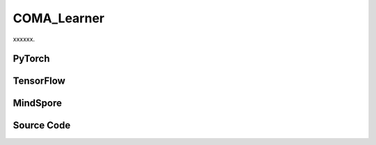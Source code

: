 COMA_Learner
=====================================

xxxxxx.

.. raw:: html

    <br><hr>

PyTorch
------------------------------------------

.. py:class::
  xuance.torch.learners.multi_agent_rl.coma_learner.COMA_Learner(config, policy, optimizer, scheduler, device, model_dir, gamma, sync_frequency)

  :param config: Provides hyper parameters.
  :type config: Namespace
  :param policy: The policy that provides actions and values.
  :type policy: nn.Module
  :param optimizer: The optimizer that update the paramters of the model.
  :type optimizer: Optimizer
  :param scheduler: The tool for learning rate decay.
  :type scheduler: lr_scheduler
  :param device: The calculating device.
  :type device: str
  :param model_dir: The directory for saving or loading the model parameters.
  :type model_dir: str
  :param gamma: The discount factor.
  :type gamma: float
  :param sync_frequency: The frequency to synchronize the target networks.
  :type sync_frequency: int

.. py:function::
  xuance.torch.learners.multi_agent_rl.coma_learner.COMA_Learner.update(sample, epsilon)

  xxxxxx.

  :param sample: xxxxxx.
  :type sample: xxxxxx
  :param epsilon: xxxxxx.
  :type epsilon: xxxxxx
  :return: The infomation of the training.
  :rtype: dict

.. py:function::
  xuance.torch.learners.multi_agent_rl.coma_learner.COMA_Learner.update_recurrent(sample, epsilon)

  xxxxxx.

  :param sample: xxxxxx.
  :type sample: xxxxxx
  :param epsilon: xxxxxx.
  :type epsilon: xxxxxx
  :return: The infomation of the training.
  :rtype: dict

.. raw:: html

    <br><hr>

TensorFlow
------------------------------------------

.. py:class::
  xuance.tensorflow.learners.multi_agent_rl.coma_learner.COMA_Learner(config, policy, optimizer, device, model_dir, gamma, sync_frequency)

  :param config: Provides hyper parameters.
  :type config: Namespace
  :param policy: The policy that provides actions and values.
  :type policy: nn.Module
  :param optimizer: The optimizer that update the paramters of the model.
  :type optimizer: Optimizer
  :param device: The calculating device.
  :type device: str
  :param model_dir: The directory for saving or loading the model parameters.
  :type model_dir: str
  :param gamma: The discount factor.
  :type gamma: float
  :param sync_frequency: The frequency to synchronize the target networks.
  :type sync_frequency: int

.. py:function::
  xuance.tensorflow.learners.multi_agent_rl.coma_learner.COMA_Learner.update(sample, epsilon)

  xxxxxx.

  :param sample: xxxxxx.
  :type sample: xxxxxx
  :param epsilon: xxxxxx.
  :type epsilon: xxxxxx
  :return: The infomation of the training.
  :rtype: dict

.. raw:: html

    <br><hr>

MindSpore
------------------------------------------

.. py:class::
  xuance.mindspore.learners.multi_agent_rl.coma_learner.COMA_Learner(config, policy, optimizer, scheduler, model_dir, gamma, sync_frequency)

  :param config: Provides hyper parameters.
  :type config: Namespace
  :param policy: The policy that provides actions and values.
  :type policy: nn.Module
  :param optimizer: The optimizer that update the paramters of the model.
  :type optimizer: Optimizer
  :param scheduler: The tool for learning rate decay.
  :type scheduler: lr_scheduler
  :param model_dir: The directory for saving or loading the model parameters.
  :type model_dir: str
  :param gamma: The discount factor.
  :type gamma: float
  :param sync_frequency: The frequency to synchronize the target networks.
  :type sync_frequency: int

.. py:function::
  xuance.mindspore.learners.multi_agent_rl.coma_learner.COMA_Learner.update(sample, epsilon)

  xxxxxx.

  :param sample: xxxxxx.
  :type sample: xxxxxx
  :param epsilon: xxxxxx.
  :type epsilon: xxxxxx
  :return: The infomation of the training.
  :rtype: dict

.. raw:: html

    <br><hr>

Source Code
-----------------

.. tabs::

  .. group-tab:: PyTorch

    .. code-block:: python

        """
        COMA: Counterfactual Multi-Agent Policy Gradients
        Paper link: https://ojs.aaai.org/index.php/AAAI/article/view/11794
        Implementation: Pytorch
        """
        import torch

        from xuance.torch.learners import *


        class COMA_Learner(LearnerMAS):
            def __init__(self,
                         config: Namespace,
                         policy: nn.Module,
                         optimizer: Sequence[torch.optim.Optimizer],
                         scheduler: Sequence[torch.optim.lr_scheduler._LRScheduler] = None,
                         device: Optional[Union[int, str, torch.device]] = None,
                         model_dir: str = "./",
                         gamma: float = 0.99,
                         sync_frequency: int = 100
                         ):
                self.gamma = gamma
                self.td_lambda = config.td_lambda
                self.sync_frequency = sync_frequency
                self.use_global_state = config.use_global_state
                self.mse_loss = nn.MSELoss()
                super(COMA_Learner, self).__init__(config, policy, optimizer, scheduler, device, model_dir)
                self.optimizer = {
                    'actor': optimizer[0],
                    'critic': optimizer[1]
                }
                self.scheduler = {
                    'actor': scheduler[0],
                    'critic': scheduler[1]
                }
                self.iterations_actor = self.iterations
                self.iterations_critic = 0

            def update(self, sample, epsilon=0.0):
                self.iterations += 1
                state = torch.Tensor(sample['state']).to(self.device)
                obs = torch.Tensor(sample['obs']).to(self.device)
                actions = torch.Tensor(sample['actions']).to(self.device)
                actions_onehot = torch.Tensor(sample['actions_onehot']).to(self.device)
                targets = torch.Tensor(sample['returns']).squeeze(-1).to(self.device)
                agent_mask = torch.Tensor(sample['agent_mask']).float().to(self.device)
                batch_size = obs.shape[0]
                IDs = torch.eye(self.n_agents).unsqueeze(0).expand(batch_size, -1, -1).to(self.device)

                # build critic input
                actions_in = actions_onehot.unsqueeze(1).reshape(batch_size, 1, -1).repeat(1, self.n_agents, 1)
                actions_in_mask = 1 - torch.eye(self.n_agents, device=self.device)
                actions_in_mask = actions_in_mask.reshape(-1, 1).repeat(1, self.dim_act).reshape(self.n_agents, -1)
                actions_in = actions_in * actions_in_mask.unsqueeze(0)
                if self.use_global_state:
                    state = state.unsqueeze(1).repeat(1, self.n_agents, 1)
                    critic_in = torch.concat([state, obs, actions_in], dim=-1)
                else:
                    critic_in = torch.concat([obs, actions_in])
                # get critic value
                _, q_eval = self.policy.get_values(critic_in)
                q_eval_a = q_eval.gather(-1, actions.unsqueeze(-1).long()).squeeze(-1)
                q_eval_a *= agent_mask
                targets *= agent_mask
                loss_c = ((q_eval_a - targets.detach()) ** 2).sum() / agent_mask.sum()
                self.optimizer['critic'].zero_grad()
                loss_c.backward()
                grad_norm_critic = torch.nn.utils.clip_grad_norm_(self.policy.parameters_critic, self.args.clip_grad)
                self.optimizer['critic'].step()
                if self.iterations_critic % self.sync_frequency == 0:
                    self.policy.copy_target()
                self.iterations_critic += 1

                if self.scheduler['critic'] is not None:
                    self.scheduler['critic'].step()

                # calculate baselines
                _, pi_probs = self.policy(obs, IDs, epsilon=epsilon)
                baseline = (pi_probs * q_eval).sum(-1).detach()

                pi_a = pi_probs.gather(-1, actions.unsqueeze(-1).long()).squeeze(-1)
                log_pi_a = torch.log(pi_a)
                advantages = (q_eval_a - baseline).detach()
                log_pi_a *= agent_mask
                advantages *= agent_mask
                loss_coma = -(advantages * log_pi_a).sum() / agent_mask.sum()

                self.optimizer['actor'].zero_grad()
                loss_coma.backward()
                grad_norm_actor = torch.nn.utils.clip_grad_norm_(self.policy.parameters_actor, self.args.clip_grad)
                self.optimizer['actor'].step()

                if self.scheduler['actor'] is not None:
                    self.scheduler['actor'].step()

                # Logger
                lr_a = self.optimizer['actor'].state_dict()['param_groups'][0]['lr']
                lr_c = self.optimizer['critic'].state_dict()['param_groups'][0]['lr']

                info = {
                    "learning_rate_actor": lr_a,
                    "learning_rate_critic": lr_c,
                    "actor_loss": loss_coma.item(),
                    "critic_loss": loss_c.item(),
                    "advantage": advantages.mean().item(),
                    "actor_gradient_norm": grad_norm_actor.item(),
                    "critic_gradient_norm": grad_norm_critic.item()
                }

                return info

            def update_recurrent(self, sample, epsilon=0.0):
                self.iterations += 1
                state = torch.Tensor(sample['state']).to(self.device)
                obs = torch.Tensor(sample['obs']).to(self.device)
                actions = torch.Tensor(sample['actions']).to(self.device)
                actions_onehot = torch.Tensor(sample['actions_onehot']).to(self.device)
                targets = torch.Tensor(sample['returns']).squeeze(-1).to(self.device)
                avail_actions = torch.Tensor(sample['avail_actions']).float().to(self.device)
                filled = torch.Tensor(sample['filled']).float().to(self.device)
                batch_size = obs.shape[0]
                episode_length = actions.shape[2]
                IDs = torch.eye(self.n_agents).unsqueeze(1).unsqueeze(0).expand(batch_size, -1, episode_length + 1, -1).to(
                    self.device)

                # build critic input
                actions_in = actions_onehot.transpose(1, 2).reshape(batch_size, episode_length, -1)
                actions_in = actions_in.unsqueeze(1).repeat(1, self.n_agents, 1, 1)
                actions_in_mask = 1 - torch.eye(self.n_agents, device=self.device)
                actions_in_mask = actions_in_mask.view(-1, 1).repeat(1, self.dim_act).view(self.n_agents, -1)
                actions_in_mask = actions_in_mask.unsqueeze(1).repeat(1, episode_length, 1)
                actions_in = actions_in * actions_in_mask
                if self.use_global_state:
                    state = state[:, :-1].unsqueeze(1).repeat(1, self.n_agents, 1, 1)
                    critic_in = torch.concat([state, obs[:, :, :-1], actions_in], dim=-1)
                else:
                    critic_in = torch.concat([obs[:, :, :-1], actions_in], dim=-1)

                # get critic value
                _, q_eval = self.policy.get_values(critic_in)
                q_eval_a = q_eval.gather(-1, actions.unsqueeze(-1).long()).squeeze(-1)
                filled_n = filled.unsqueeze(1).expand(-1, self.n_agents, -1, -1).squeeze(-1)
                td_errors = q_eval_a - targets.detach()
                td_errors *= filled_n
                loss_c = (td_errors ** 2).sum() / filled_n.sum()
                self.optimizer['critic'].zero_grad()
                loss_c.backward()
                grad_norm_critic = torch.nn.utils.clip_grad_norm_(self.policy.parameters_critic, self.args.clip_grad)
                self.optimizer['critic'].step()
                if self.iterations_critic % self.sync_frequency == 0:
                    self.policy.copy_target()
                self.iterations_critic += 1

                if self.scheduler['critic'] is not None:
                    self.scheduler['critic'].step()

                # calculate baselines
                rnn_hidden_actor = self.policy.representation.init_hidden(batch_size * self.n_agents)
                _, pi_probs = self.policy(obs[:, :, :-1].reshape(-1, episode_length, self.dim_obs),
                                          IDs[:, :, :-1].reshape(-1, episode_length, self.n_agents),
                                          *rnn_hidden_actor,
                                          avail_actions=avail_actions[:, :, :-1].reshape(-1, episode_length, self.dim_act),
                                          epsilon=epsilon)
                pi_probs = pi_probs.reshape(batch_size, self.n_agents, episode_length, self.dim_act)
                baseline = (pi_probs * q_eval).sum(-1)

                pi_a = pi_probs.gather(-1, actions.unsqueeze(-1).long()).squeeze(-1)
                log_pi_a = torch.log(pi_a)
                advantages = (q_eval_a - baseline).detach()
                loss_coma = -(advantages * log_pi_a * filled_n).sum() / filled_n.sum()

                self.optimizer['actor'].zero_grad()
                loss_coma.backward()
                grad_norm_actor = torch.nn.utils.clip_grad_norm_(self.policy.parameters_actor, self.args.clip_grad)
                self.optimizer['actor'].step()

                if self.scheduler['actor'] is not None:
                    self.scheduler['actor'].step()

                # Logger
                lr_a = self.optimizer['actor'].state_dict()['param_groups'][0]['lr']
                lr_c = self.optimizer['critic'].state_dict()['param_groups'][0]['lr']

                info = {
                    "learning_rate_actor": lr_a,
                    "learning_rate_critic": lr_c,
                    "actor_loss": loss_coma.item(),
                    "critic_loss": loss_c.item(),
                    "advantage": advantages.mean().item(),
                    "actor_gradient_norm": grad_norm_actor.item(),
                    "critic_gradient_norm": grad_norm_critic.item()
                }

                return info




  .. group-tab:: TensorFlow

    .. code-block:: python

        """
        COMA: Counterfactual Multi-Agent Policy Gradients
        Paper link: https://ojs.aaai.org/index.php/AAAI/article/view/11794
        Implementation: TensorFlow 2.X
        """
        from xuance.tensorflow.learners import *


        class COMA_Learner(LearnerMAS):
            def __init__(self,
                         config: Namespace,
                         policy: tk.Model,
                         optimizer: Sequence[tk.optimizers.Optimizer],
                         device: str = "cpu:0",
                         model_dir: str = "./",
                         gamma: float = 0.99,
                         sync_frequency: int = 100
                         ):
                self.gamma = gamma
                self.td_lambda = config.td_lambda
                self.sync_frequency = sync_frequency
                self.use_global_state = config.use_global_state
                self.sync_frequency = sync_frequency
                super(COMA_Learner, self).__init__(config, policy, optimizer, device, model_dir)
                self.optimizer = {
                    'actor': optimizer[0],
                    'critic': optimizer[1]
                }
                self.iterations_actor = self.iterations
                self.iterations_critic = 0

            def update(self, sample, epsilon=0.0):
                self.iterations += 1
                with tf.device(self.device):
                    state = tf.convert_to_tensor(sample['state'])
                    obs = tf.convert_to_tensor(sample['obs'])
                    actions = tf.convert_to_tensor(sample['actions'], dtype=tf.int32)
                    actions_onehot = tf.convert_to_tensor(sample['actions_onehot'])
                    targets = tf.squeeze(tf.convert_to_tensor(sample['returns']), -1)
                    agent_mask = tf.convert_to_tensor(sample['agent_mask'], dtype=tf.float32)
                    batch_size = obs.shape[0]
                    IDs = tf.tile(tf.expand_dims(tf.eye(self.n_agents), axis=0), multiples=(batch_size, 1, 1))

                    with tf.GradientTape() as tape:
                        # build critic input
                        actions_in = tf.repeat(tf.reshape(tf.expand_dims(actions_onehot, 1), [batch_size, 1, -1]), self.n_agents, 1)
                        actions_in_mask = 1 - tf.eye(self.n_agents)
                        actions_in_mask = tf.reshape(tf.repeat(tf.reshape(actions_in_mask, [-1, 1]), self.dim_act, 1), [self.n_agents, -1])
                        actions_in = actions_in * tf.expand_dims(actions_in_mask, 0)
                        if self.use_global_state:
                            state = tf.repeat(tf.expand_dims(state, 1), self.n_agents, 1)
                            critic_in = tf.concat([state, obs, actions_in], axis=-1)
                        else:
                            critic_in = tf.concat([obs, actions_in])
                        # get critic value
                        _, q_eval = self.policy.get_values(critic_in)
                        q_eval_a = tf.squeeze(tf.gather(q_eval, tf.expand_dims(actions, -1), axis=-1, batch_dims=-1), -1)
                        q_eval_a *= agent_mask
                        targets *= agent_mask
                        loss_c = tf.reduce_sum((q_eval_a - tf.stop_gradient(targets)) ** 2) / tf.reduce_sum(agent_mask)
                        gradients = tape.gradient(loss_c, self.policy.parameters_critic)
                        self.optimizer['critic'].apply_gradients([
                            (tf.clip_by_norm(grad, self.args.clip_grad), var)
                            for (grad, var) in zip(gradients, self.policy.parameters_critic)
                            if grad is not None
                        ])

                    with tf.GradientTape() as tape:
                        # calculate baselines
                        inputs_policy = {'obs': obs, 'ids': IDs}
                        _, pi_probs = self.policy(inputs_policy, epsilon=epsilon)
                        baseline = tf.math.reduce_sum(pi_probs * q_eval, axis=-1)
                        pi_a = tf.squeeze(tf.gather(pi_probs, tf.expand_dims(actions, -1), axis=-1, batch_dims=-1), -1)
                        log_pi_a = tf.math.log(pi_a)
                        advantages = tf.stop_gradient(q_eval_a - baseline)
                        log_pi_a *= agent_mask
                        advantages *= agent_mask
                        loss_coma = -tf.reduce_sum(advantages * log_pi_a) / tf.reduce_sum(agent_mask)
                        gradients = tape.gradient(loss_coma, self.policy.param_actor())
                        self.optimizer['actor'].apply_gradients([
                            (tf.clip_by_norm(grad, self.args.clip_grad), var)
                            for (grad, var) in zip(gradients, self.policy.param_actor())
                            if grad is not None
                        ])

                    # Logger
                    lr_a = self.optimizer['actor']._decayed_lr(tf.float32)
                    lr_c = self.optimizer['critic']._decayed_lr(tf.float32)

                    info = {
                        "learning_rate_actor": lr_a.numpy(),
                        "learning_rate_critic": lr_c.numpy(),
                        "actor_loss": loss_coma.numpy(),
                        "critic_loss": loss_c.numpy(),
                        "advantage": tf.math.reduce_mean(advantages).numpy()
                    }

                    return info



  .. group-tab:: MindSpore

    .. code-block:: python

        """
        COMA: Counterfactual Multi-Agent Policy Gradients
        Paper link: https://ojs.aaai.org/index.php/AAAI/article/view/11794
        Implementation: MindSpore
        """
        from xuance.mindspore.learners import *


        class COMA_Learner(LearnerMAS):
            class ActorNetWithLossCell(nn.Cell):
                def __init__(self, backbone, n_agents):
                    super(COMA_Learner.ActorNetWithLossCell, self).__init__()
                    self._backbone = backbone
                    self.n_agents = n_agents
                    self.expand_dims = ops.ExpandDims()

                def construct(self, actor_in, ids, epsilon, actions, agent_mask, advantages):
                    _, pi_probs = self._backbone(actor_in, ids, epsilon=epsilon)
                    pi_a = pi_probs.gather(actions.unsqueeze(-1).astype(ms.int32), -1, -1).squeeze(-1)
                    log_pi_a = ops.log(pi_a)
                    log_pi_a *= agent_mask
                    loss_coma = -(advantages * log_pi_a).sum() / agent_mask.sum()
                    return loss_coma

            class CriticNetWithLossCell(nn.Cell):
                def __init__(self, backbone, n_agents):
                    super(COMA_Learner.CriticNetWithLossCell, self).__init__()
                    self._backbone = backbone
                    self.n_agents = n_agents
                    self.expand_dims = ops.ExpandDims()
                    self.mse_loss = nn.MSELoss()

                def construct(self, critic_in, actions, agent_mask, target_q):
                    _, q_eval = self._backbone.get_values(critic_in)
                    q_eval_a = q_eval.gather(actions.unsqueeze(-1).astype(ms.int32), -1, -1).squeeze(-1)
                    q_eval_a *= agent_mask
                    targets = target_q * agent_mask
                    loss_c = ((q_eval_a - targets) ** 2).sum() / agent_mask.sum()
                    return loss_c

            def __init__(self,
                         config: Namespace,
                         policy: nn.Cell,
                         optimizer: Sequence[nn.Optimizer],
                         scheduler: Sequence[nn.exponential_decay_lr] = None,
                         model_dir: str = "./",
                         gamma: float = 0.99,
                         sync_frequency: int = 100
                         ):
                self.gamma = gamma
                self.td_lambda = config.td_lambda
                self.sync_frequency = sync_frequency
                self.use_global_state = config.use_global_state
                self.mse_loss = nn.MSELoss()
                self._concat = ms.ops.Concat(axis=-1)
                super(COMA_Learner, self).__init__(config, policy, optimizer, scheduler, model_dir)
                self.optimizer = {
                    'actor': optimizer[0],
                    'critic': optimizer[1]
                }
                self.scheduler = {
                    'actor': scheduler[0],
                    'critic': scheduler[1]
                }
                self.iterations_actor = self.iterations
                self.iterations_critic = 0
                # create loss net and set trainer
                self.zeros_like = ops.ZerosLike()
                self.zeros = ops.Zeros()
                self.actor_loss_net = self.ActorNetWithLossCell(policy, self.n_agents)
                self.actor_train = TrainOneStepCellWithGradClip(self.actor_loss_net, self.optimizer['actor'], clip_type=config.clip_type, clip_value=config.clip_grad)
                self.actor_train.set_train()
                self.critic_loss_net = self.CriticNetWithLossCell(policy, self.n_agents)
                self.critic_train = TrainOneStepCellWithGradClip(self.critic_loss_net, self.optimizer['critic'], clip_type=config.clip_type, clip_value=config.clip_grad)
                self.critic_train.set_train()

            def update(self, sample, epsilon=0.0):
                self.iterations += 1
                state = Tensor(sample['state'])
                obs = Tensor(sample['obs'])
                actions = Tensor(sample['actions'])
                actions_onehot = Tensor(sample['actions_onehot'])
                targets = Tensor(sample['returns']).squeeze(-1)
                agent_mask = Tensor(sample['agent_mask'])
                batch_size = obs.shape[0]
                IDs = ops.broadcast_to(self.expand_dims(self.eye(self.n_agents, self.n_agents, ms.float32), 0), (batch_size, -1, -1))

                # build critic input
                actions_in = ops.broadcast_to(actions_onehot.unsqueeze(1).reshape(batch_size, 1, -1), (-1, self.n_agents, -1))
                actions_in_mask = 1 - self.eye(self.n_agents, self.n_agents, ms.float32)
                actions_in_mask = ops.broadcast_to(actions_in_mask.reshape(-1, 1), (-1, self.dim_act)).reshape(self.n_agents, -1)
                actions_in = actions_in * actions_in_mask.unsqueeze(0)
                if self.use_global_state:
                    state = ops.broadcast_to(state.unsqueeze(1), (-1, self.n_agents, -1))
                    critic_in = self._concat([state, obs, actions_in])
                else:
                    critic_in = self._concat([obs, actions_in])
                # train critic
                loss_c = self.critic_train(critic_in, actions, agent_mask, targets)

                # calculate baselines
                _, pi_probs = self.policy(obs, IDs, epsilon=epsilon)
                _, q_eval = self.policy.get_values(critic_in)
                q_eval_a = q_eval.gather(actions.unsqueeze(-1).astype(ms.int32), -1, -1).squeeze(-1)
                q_eval_a *= agent_mask
                baseline = (pi_probs * q_eval).sum(-1)
                advantages = q_eval_a - baseline
                # train actors
                loss_coma = self.actor_train(obs, IDs, epsilon, actions, agent_mask, advantages)

                # Logger
                lr_a = self.scheduler['actor'](self.iterations).asnumpy()
                lr_c = self.scheduler['critic'](self.iterations).asnumpy()

                info = {
                    "learning_rate_actor": lr_a,
                    "learning_rate_critic": lr_c,
                    "actor_loss": loss_coma.asnumpy(),
                    "critic_loss": loss_c.asnumpy(),
                }

                return info

